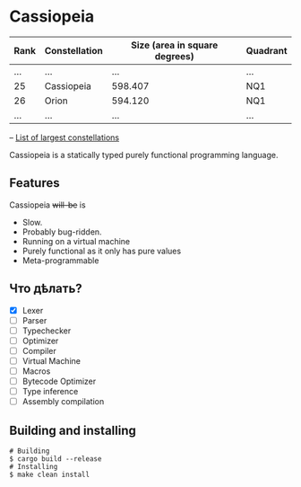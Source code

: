 * Cassiopeia

| Rank | Constellation | Size (area in square degrees) | Quadrant |
|------+---------------+-------------------------------+----------|
| ...  | ...           | ...                           | ...      |
| 25   | Cassiopeia    | 598.407                       | NQ1      |
| 26   | Orion         | 594.120                       | NQ1      |
| ...  | ...           | ...                           | ...      |
-- [[https://www.constellation-guide.com/constellation-map/largest-constellations/][List of largest constellations]]

Cassiopeia is a statically typed purely functional programming
language.

** Features

Cassiopeia +will-be+ is

+ Slow.
+ Probably bug-ridden.
+ Running on a virtual machine
+ Purely functional as it only has pure values
+ Meta-programmable

** Что дѣлать?

- [X] Lexer
- [ ] Parser
- [ ] Typechecker
- [ ] Optimizer
- [ ] Compiler
- [ ] Virtual Machine
- [ ] Macros
- [ ] Bytecode Optimizer
- [ ] Type inference
- [ ] Assembly compilation

** Building and installing

#+BEGIN_SRC shell
  # Building
  $ cargo build --release
  # Installing
  $ make clean install
#+END_SRC
